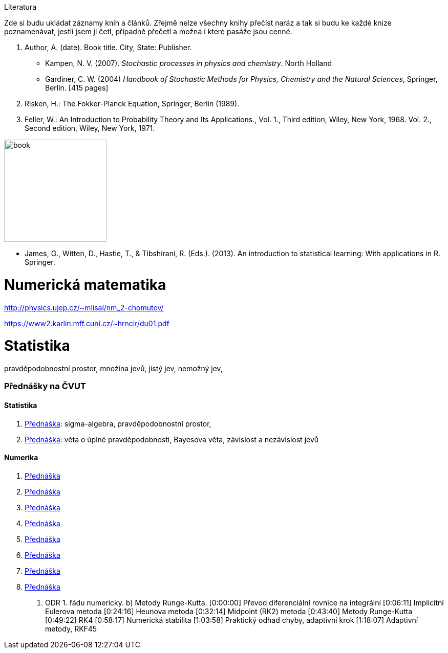 
Literatura

Zde si budu ukládat záznamy knih a článků. Zřejmě nelze všechny knihy přečíst naráz a tak si budu ke každé knize poznamenávat, jestli jsem ji četl, případně přečetl a možná i které pasáže jsou cenné.

. Author, A. (date). Book title. City, State: Publisher.

* Kampen, N. V. (2007). _Stochastic processes in physics and chemistry_. North Holland 

* Gardiner, C. W. (2004) _Handbook of Stochastic Methods for Physics, Chemistry and the Natural Sciences_, Springer, Berlin. [415 pages]

. Risken, H.: The Fokker-Planck Equation, Springer, Berlin (1989).

. Feller, W.: An Introduction to Probability Theory and Its Applications.,
Vol. 1., Third edition, Wiley, New York, 1968. Vol. 2., Second edition, Wiley, New York, 1971.


image:https://images-na.ssl-images-amazon.com/images/I/41aByWEpmCL._SX334_BO1,204,203,200_.jpg[book, 200]


* James, G., Witten, D., Hastie, T., & Tibshirani, R. (Eds.). (2013). An introduction to statistical learning: With applications in R. Springer.



= Numerická matematika


http://physics.ujep.cz/~mlisal/nm_2-chomutov/

https://www2.karlin.mff.cuni.cz/~hrncir/du01.pdf


= Statistika 

pravděpodobnostní prostor, množina jevů, jistý jev, nemožný jev, 


=== Přednášky na ČVUT

==== Statistika

. https://www.youtube.com/watch?v=X_BxBR3NU9E[Přednáška]:
  sigma-algebra, pravděpodobnostní prostor,
. https://www.youtube.com/watch?v=M-sN3IHLpSA[Přednáška]:
  věta o úplné pravděpodobnosti, Bayesova věta, závislost a nezávislost jevů


==== Numerika 

. https://media.cvut.cz/cs/video/20190219-doc-petr-habala-diferencialni-rovnice-numericke-metody-01a-ls-18-19[Přednáška]
. https://media.cvut.cz/cs/video/20190221-doc-petr-habala-diferencialni-rovnice-numericke-metody-01b-ls-18-19[Přednáška]
. https://media.cvut.cz/cs/video/20190226-doc-petr-habala-diferencialni-rovnice-numericke-metody-02a-ls-18-19[Přednáška]
. https://media.cvut.cz/cs/video/20190228-doc-petr-habala-diferencialni-rovnice-numericke-metody-02b-ls-18-19[Přednáška]
. https://media.cvut.cz/cs/video/20190228-doc-petr-habala-diferencialni-rovnice-numericke-metody-02c-ls-18-19[Přednáška]
. https://media.cvut.cz/cs/video/20190228-doc-petr-habala-diferencialni-rovnice-numericke-metody-02d-ls-18-19[Přednáška]
. https://media.cvut.cz/cs/video/20190305-doc-petr-habala-diferencialni-rovnice-numericke-metody-03a-ls-18-19[Přednáška]
. https://media.cvut.cz/cs/video/20190307-doc-petr-habala-diferencialni-rovnice-numericke-metody-03b-ls-18-19[Přednáška] 

3. ODR 1. řádu numericky. b) Metody Runge-Kutta. [0:00:00] Převod diferenciální rovnice na integrální [0:06:11] Implicitní Eulerova metoda [0:24:16] Heunova metoda [0:32:14] Midpoint (RK2) metoda [0:43:40] Metody Runge-Kutta [0:49:22] RK4 [0:58:17] Numerická stabilita [1:03:58] Praktický odhad chyby, adaptivní krok [1:18:07] Adaptivní metody, RKF45